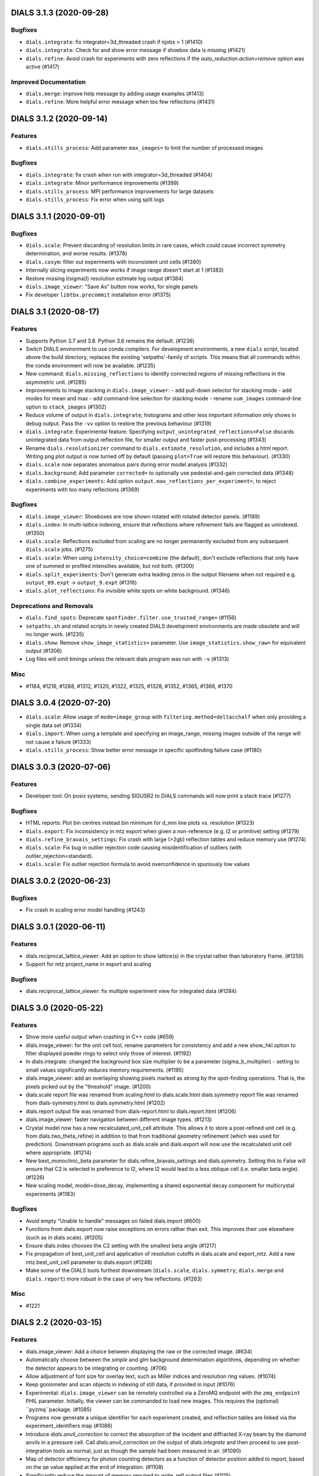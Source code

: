 DIALS 3.1.3 (2020-09-28)
========================

Bugfixes
--------

- ``dials.integrate``: fix integrator=3d_threaded crash if njobs > 1 (#1410)
- ``dials.integrate``: Check for and show error message if shoebox data is missing (#1421)
- ``dials.refine``: Avoid crash for experiments with zero reflections if the
  `auto_reduction.action=remove` option was active (#1417)

Improved Documentation
----------------------

- ``dials.merge``: improve help message by adding usage examples (#1413)
- ``dials.refine``: More helpful error message when too few reflections (#1431)


DIALS 3.1.2 (2020-09-14)
========================

Features
--------

- ``dials.stills_process``: Add parameter ``max_images=`` to limit the number
  of processed images

Bugfixes
--------

- ``dials.integrate``: fix crash when run with integrator=3d_threaded (#1404)
- ``dials.integrate``: Minor performance improvements (#1399)
- ``dials.stills_process``: MPI performance improvements for large datasets
- ``dials.stills_process``: Fix error when using split logs


DIALS 3.1.1 (2020-09-01)
========================

Bugfixes
--------

- ``dials.scale``: Prevent discarding of resolution limits in rare cases, which
  could cause incorrect symmetry determination, and worse results. (#1378)
- ``dials.cosym``: filter out experiments with inconsistent unit cells (#1380)
- Internally slicing experiments now works if image range doesn't start at 1 (#1383)
- Restore missing I/sigma(I) resolution estimate log output (#1384)
- ``dials.image_viewer``: "Save As" button now works, for single panels
- Fix developer ``libtbx.precommit`` installation error (#1375)


DIALS 3.1 (2020-08-17)
======================

Features
--------

- Supports Python 3.7 and 3.8. Python 3.6 remains the default. (#1236)
- Switch DIALS environment to use conda compilers. For development environments,
  a new ``dials`` script, located above the build directory, replaces the
  existing 'setpaths'-family of scripts. This means that all commands within
  the conda environment will now be available. (#1235)
- New command: ``dials.missing_reflections`` to identify connected regions of
  missing reflections in the asymmetric unit. (#1285)
- Improvements to image stacking in ``dials.image_viewer``:
  - add pull-down selector for stacking mode
  - add modes for mean and max
  - add command-line selection for stacking mode
  - rename ``sum_images`` command-line option to ``stack_images`` (#1302)
- Reduce volume of output in ``dials.integrate``; histograms and other less
  important information only shows in debug output. Pass the ``-vv`` option
  to restore the previous behaviour (#1319)
- ``dials.integrate``: Experimental feature: Specifying
  ``output_unintegrated_reflections=False`` discards unintegrated data from
  output reflection file, for smaller output and faster post-processing (#1343)
- Rename ``dials.resolutionizer`` command to ``dials.estimate_resolution``,
  and includes a html report. Writing png plot output is now turned off by
  default (passing ``plot=True`` will restore this behaviour). (#1330)
- ``dials.scale`` now separates anomalous pairs during error model analysis (#1332)
- ``dials.background``: Add parameter ``corrected=`` to optionally use
  pedestal-and-gain corrected data (#1348)
- ``dials.combine_experiments``: Add option ``output.max_reflections_per_experiment=``,
  to reject experiments with too many reflections (#1369)


Bugfixes
--------

- ``dials.image_viewer``: Shoeboxes are now shown rotated with rotated detector panels. (#1189)
- ``dials.index``: In multi-lattice indexing, ensure that reflections where
  refinement fails are flagged as unindexed. (#1350)
- ``dials.scale``: Reflections excluded from scaling are no longer permanently
  excluded from any subsequent ``dials.scale`` jobs. (#1275)
- ``dials.scale``: When using ``intensity_choice=combine`` (the default), don't
  exclude reflections that only have one of summed or profiled intensities
  available, but not both. (#1300)
- ``dials.split_experiments``: Don't generate extra leading zeros in the output
  filename when not required e.g. ``output_09.expt`` -> ``output_9.expt`` (#1316)
- ``dials.plot_reflections``: Fix invisible white spots on white background. (#1346)


Deprecations and Removals
-------------------------

- ``dials.find_spots``: Deprecate ``spotfinder.filter.use_trusted_range=`` (#1156)
- ``setpaths.sh`` and related scripts in newly created DIALS development
  environments are made obsolete and will no longer work. (#1235)
- ``dials.show``: Remove ``show_image_statistics=`` parameter. Use
  ``image_statistics.show_raw=`` for equivalent output (#1306)
- Log files will omit timings unless the relevant dials program was run with ``-v`` (#1313)

Misc
----

- #1184, #1216, #1288, #1312, #1320, #1322, #1325, #1328, #1352, #1365, #1366, #1370


DIALS 3.0.4 (2020-07-20)
========================

- ``dials.scale``: Allow usage of ``mode=image_group`` with ``filtering.method=deltacchalf`` when
  only providing a single data set (#1334)
- ``dials.import``: When using a template and specifying an image_range, missing images outside of
  the range will not cause a failure (#1333)
- ``dials.stills_process``: Show better error message in specific spotfinding failure case (#1180)


DIALS 3.0.3 (2020-07-06)
========================

Features
--------

- Developer tool: On posix systems, sending SIGUSR2 to DIALS commands will now print a stack trace (#1277)

Bugfixes
--------
- HTML reports: Plot bin centres instead bin minimum for d_min line plots vs. resolution (#1323)
- ``dials.export``: Fix inconsistency in mtz export when given a non-reference (e.g. I2 or primitive) setting (#1279)
- ``dials.refine_bravais_settings``: Fix crash with large (>2gb) reflection tables and reduce memory use (#1274)
- ``dials.scale``: Fix bug in outlier rejection code causing misidentification of outliers (with outlier_rejection=standard).
- ``dials.scale``: Fix outlier rejection formula to avoid overconfidence in spuriously low values


DIALS 3.0.2 (2020-06-23)
========================

Bugfixes
--------

- Fix crash in scaling error model handling (#1243)


DIALS 3.0.1 (2020-06-11)
========================

Features
--------

- dials.reciprocal_lattice_viewer: Add an option to show lattice(s) in the crystal rather than laboratory frame. (#1259)
- Support for mtz project_name in export and scaling

Bugfixes
--------

- dials.reciprocal_lattice_viewer: fix multiple experiment view for integrated data (#1284)


DIALS 3.0 (2020-05-22)
======================

Features
--------

- Show more useful output when crashing in C++ code (#659)
- dials.image_viewer: for the unit cell tool, rename parameters for consistency and add a new show_hkl option to filter displayed powder rings to select only those of interest. (#1192)
- In dials.integrate: changed the background box size multiplier to be a parameter (sigma_b_multiplier) - setting to small values significantly reduces memory requirements. (#1195)
- dials.image_viewer: add an overlaying showing pixels marked as strong by the spot-finding operations. That is, the pixels picked out by the "threshold" image. (#1200)
- dials.scale report file was renamed from scaling.html to dials.scale.html
  dials.symmetry report file was renamed from dials-symmetry.html to dials.symmetry.html (#1202)
- dials.report output file was renamed from dials-report.html to dials.report.html (#1206)
- dials.image_viewer: faster navigation between different image types. (#1213)
- Crystal model now has a new recalculated_unit_cell attribute. This allows it to store
  a post-refined unit cell (e.g. from dials.two_theta_refine) in addition to that from
  traditional geometry refinement (which was used for prediction). Downstream programs
  such as dials.scale and dials.export will now use the recalculated unit cell 
  where appropriate. (#1214)
- New best_monoclinic_beta parameter for dials.refine_bravais_settings and dials.symmetry.
  Setting this to False will ensure that C2 is selected in preference to I2, where I2
  would lead to a less oblique cell (i.e. smaller beta angle). (#1226)
- New scaling model, model=dose_decay, implementing a shared exponential decay component for multicrystal experiments (#1183)


Bugfixes
--------

- Avoid empty "Unable to handle" messages on failed dials.import (#600)
- Functions from dials.export now raise exceptions on errors rather than exit. This improves their use elsewhere (such as in dials.scale). (#1205)
- Ensure dials.index chooses the C2 setting with the smallest beta angle (#1217)
- Fix propagation of best_unit_cell and application of resolution cutoffs in dials.scale and export_mtz.
  Add a new mtz.best_unit_cell parameter to dials.export (#1248)
- Make some of the DIALS tools furthest downstream (``dials.scale``, ``dials.symmetry``, ``dials.merge`` and ``dials.report``) more robust in the case of very few reflections. (#1263)


Misc
----

- #1221


DIALS 2.2 (2020-03-15)
======================

Features
--------

- dials.image_viewer: Add a choice between displaying the raw or the corrected image. (#634)
- Automatically choose between the `simple` and `glm` background determination
  algorithms, depending on whether the detector appears to be integrating or
  counting. (#706)
- Allow adjustment of font size for overlay text, such as Miller indices and
  resolution ring values. (#1074)
- Keep goniometer and scan objects in indexing of still data, if provided in input (#1076)
- Experimental: ``dials.image_viewer`` can be remotely controlled via a
  ZeroMQ endpoint with the ``zmq_endpoint`` PHIL parameter. Initially,
  the viewer can be commanded to load new images. This requires the
  (optional) ``pyzmq``package. (#1085)
- Programs now generate a unique identifier for each experiment created, and reflection tables are linked via the experiment_identifiers map (#1086)
- Introduce `dials.anvil_correction` to correct the absorption of the incident and diffracted X-ray beam by the diamond anvils in a pressure cell.
  Call `dials.anvil_correction` on the output of `dials.integrate` and then proceed to use post-integration tools as normal, just as though the sample had been measured in air. (#1090)
- Map of detector efficiency for photon counting detectors as a function of 
  detector position added to report, based on the qe value applied at the end 
  of integration. (#1108)
- Significantly reduce the amount of memory required to write .refl output files (#1115)
- Add maximum_trusted_value=N option to spot finding to temporarily allow override of trusted range, e.g. to find overloaded spots in spot finding. (#1157)
- array_family.flex interface has changed: background and centroid algorithms are
  set via public properties. Instead of flex.strategy use functools.partial with
  the same signature. as_miller_array() raises KeyError instead of Sorry.
  .extract_shoeboxes() lost its verbosity parameter, use log levels instead. (#1158)
- dials.stills_process now supports imagesets of length > 1 (e.g. grid scans) (#1174)


Bugfixes
--------

- Fixed prediction on images numbered zero, so integrating works correctly. (#1128)
- Fix an issue (#1097) whereby aggregating small numbers of reflections into resolution bins could sometimes result in empty bins and consequent errors. (#1130)
- Ensure that restraints are ignored for parameterisations that are anyway fixed (#1142)
- Fix dials.search_beam_centre to ensure that the correct detector models are
  output when multiple detector models are present in the input.
  Fix dials.search_beam_centre n_macro_cycles option (previously it was starting
  from the original geometry every macro cycle). (#1145)
- dials.find_spots_server no longer slows down 3x when using resolution filters (#1170)


Misc
----

- #932, #1034, #1050, #1077


DIALS 2.1 (2019-12-12)
======================

Features
--------

- We now fully support Python 3 environments.
- MessagePack is now the default reflection table file format. Temporarily, the
  environment variable ``DIALS_USE_PICKLE`` can be used to revert to the previous
  pickle-based format, however this will be removed in a future version. (#986)
- new option for dials.show 'show_shared_models=True' displays which beam, crystal, and detector models are used across experiments (#996)
- Import still image sequence as N experiments dereferencing into one image set
  rather than one experiment. (#1014)
- Add `reflection_table.get` method for defaulted column access (#1031)


Bugfixes
--------

- Don't use -2 to indicate masked pixels, except for DECTRIS detectors where this
  is to be expected. (#536)
- No longer show pixels that are above the trusted range upper bound as
  "saturated" on the "variance" image. (#846)
- Correctly account for scan-varying crystals while providing a scan range to
  dials.integrate (#962)
- Ensure that generated masks do not include pixels that are overloaded on a few
  images, but only pixels that are always outside the trusted range. (#978)
- Rewritten parameter auto-reduction code for dials.refine provides finer-grained
  fixing of individual parameters rather than whole parameterisations and
  correctly takes constrained parameters into account (#990)
- Fix output of predictions in dials.refine.
  A recently-introduced bug meant that the updated predictions weren't
  being copied to the output reflections file. (#991)
- Allow scan-varying refinement where either the crystal cell or
  orientation is fixed. (#999)
- Respect batch= option to dials.symmetry - can reduce time taken for finding
  the symmetry for large data sets. (#1000)
- Scan-varying refinement no longer fails when the scan is wider than the
  observed reflections (e.g. when the crystal has died). Instead, the scan
  is first trimmed to match the range of the diffraction. (#1025)
- If convert_sequences_to_stills then delete the goniometer and scan. (#1035)
- Correctly account for scan-varying crystals in dials.slice_sequence (#1040)
- Eliminate systematic absences before applying change of basis op to minimum 
  cell in dials.symmetry. (#1064)


Improved Documentation
----------------------

- Add "Extending DIALS" page to developer documentation (#893)


Deprecations and Removals
-------------------------

- The command dials.analyse_output was removed.
  Its replacement, dials.report, will give you more useful output. (#1009)


Misc
----

- #983, #1004


DIALS 2.0 (2019-10-23)
======================

Features
--------

- Support exporting multi-dataset and still experiments to XDS_ASCII (#637)
- Replace default spotfinder with improved dispersion algorithm (#758)
- ``dials.report`` now displays oscillation data with units and more significant figures (#896)
- A new program, ``dials.sequence_to_stills`` to create split a sequence into a
  separate still Experiment for every scan point in the sequence, splitting
  reflections as necessary. (#917)
- Moved ``dials.export format=best`` to ``dials.export_best`` as that one needed
  access to the format object, the rest do not, and having ``dials.export`` work
  in the general case seems like a better idea... (#921)
- Unified logging output for dials programs - logs are no longer split into .log
  and .debug.log. Use -v to get debug output. (#923)
- New command ``dials.resolutionizer`` (replaces ``xia2.resolutionizer``). Add support for ``expt``/``refl``
  in ``dials.resolutionizer``. (#933)
- Changed the selection of reflections used for determination of the reflection
  profile parameters in integration. Now uses reflections which were previously
  used in refinement rather than all reflections, resulting in a speed
  improvement for large data sets and a negligible difference in the quality
  of the integrated results. (#942)
- ``dials.image_viewer`` now allows the choice between
  ``dispersion_extended`` (new default) and ``dispersion`` (old default)
  thresholding algorithms for investigating the effect of different
  spot-finding parameters. (#948)
- ``dials.rs_mapper`` now respects masked regions of images (including
  the trusted range mask). (#955)


Bugfixes
--------

- Fix and reinstate normalisation option in ``dials.option`` (#919)


Misc
----

- #795, #862, #895, #915, #924
